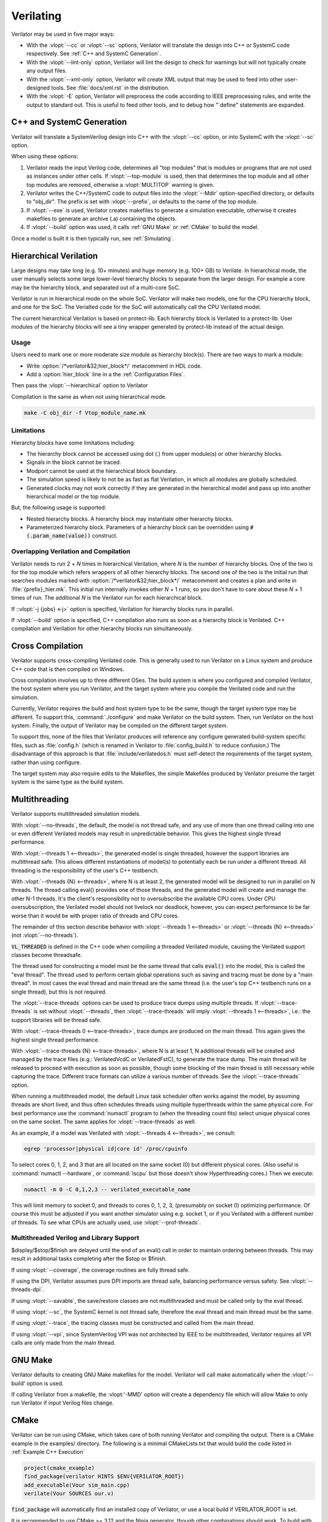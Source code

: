 .. Copyright 2003-2021 by Wilson Snyder.
.. SPDX-License-Identifier: LGPL-3.0-only OR Artistic-2.0

**********
Verilating
**********

Verilator may be used in five major ways:

* With the :vlopt:`--cc` or :vlopt:`--sc` options, Verilator will translate
  the design into C++ or SystemC code respectively.  See :ref:`C++ and
  SystemC Generation`.

* With the :vlopt:`--lint-only` option, Verilator will lint the design to
  check for warnings but will not typically create any output files.

* With the :vlopt:`--xml-only` option, Verilator will create XML output
  that may be used to feed into other user-designed tools.  See
  :file:`docs/xml.rst` in the distribution.

* With the :vlopt:`-E` option, Verilator will preprocess the code according
  to IEEE preprocessing rules, and write the output to standard out. This
  is useful to feed other tools, and to debug how "\`define" statements are
  expanded.


.. _C++ and SystemC Generation:

C++ and SystemC Generation
==========================

Verilator will translate a SystemVerilog design into C++ with the
:vlopt:`--cc` option, or into SystemC with the :vlopt:`--sc` option.

When using these options:

#. Verilator reads the input Verilog code, determines all "top modules" that
   is modules or programs that are not used as instances under other cells.
   If :vlopt:`--top-module` is used, then that determines the top module and
   all other top modules are removed, otherwise a :vlopt:`MULTITOP` warning
   is given.

#. Verilator writes the C++/SystemC code to output files into the
   :vlopt:`--Mdir` option-specified directory, or defaults to "obj_dir".
   The prefix is set with :vlopt:`--prefix`, or defaults to the name of the
   top module.

#. If :vlopt:`--exe` is used, Verilator creates makefiles to generate a
   simulation executable, otherwise it creates makefiles to generate an
   archive (.a) containing the objects.

#. If :vlopt:`--build` option was used, it calls :ref:`GNU Make` or
   :ref:`CMake` to build the model.

Once a model is built it is then typically run, see :ref:`Simulating`.


.. _Hierarchical Verilation:

Hierarchical Verilation
=======================

Large designs may take long (e.g. 10+ minutes) and huge memory (e.g. 100+
GB) to Verilate.  In hierarchical mode, the user manually selects some
large lower-level hierarchy blocks to separate from the larger design. For
example a core may be the hierarchy block, and separated out of a
multi-core SoC.

Verilator is run in hierarchical mode on the whole SoC.  Verilator will
make two models, one for the CPU hierarchy block, and one for the SoC.  The
Verialted code for the SoC will automatically call the CPU Verilated model.

The current hierarchical Verilation is based on protect-lib. Each hierarchy
block is Verilated to a protect-lib. User modules of the hierarchy blocks
will see a tiny wrapper generated by protect-lib instead of the actual
design.


Usage
-----

Users need to mark one or more moderate size module as hierarchy block(s).
There are two ways to mark a module:

* Write :option:`/*verilator&32;hier_block*/` metacomment in HDL code.

* Add a :option:`hier_block` line in a the :ref:`Configuration Files`.

Then pass the :vlopt:`--hierarchical` option to Verilator

Compilation is the same as when not using hierarchical mode.

.. code-block:: bash

    make -C obj_dir -f Vtop_module_name.mk


Limitations
-----------

Hierarchy blocks have some limitations including:

* The hierarchy block cannot be accessed using dot (.) from upper module(s)
  or other hierarchy blocks.

* Signals in the block cannot be traced.

* Modport cannot be used at the hierarchical block boundary.

* The simulation speed is likely to not be as fast as flat Verilation, in
  which all modules are globally scheduled.

* Generated clocks may not work correctly if they are generated in the
  hierarchical model and pass up into another hierarchical model or the top
  module.

But, the following usage is supported:

* Nested hierarchy blocks. A hierarchy block may instantiate other
  hierarchy blocks.

* Parameterized hierarchy block. Parameters of a hierarchy block can be
  overridden using :code:`#(.param_name(value))` construct.


.. _Overlapping Verilation and Compilation:

Overlapping Verilation and Compilation
--------------------------------------

Verilator needs to run 2 + *N* times in hierarchical Verilation, where *N*
is the number of hierarchy blocks. One of the two is for the top module
which refers wrappers of all other hierarchy blocks.  The second one of the
two is the initial run that searches modules marked with
:option:`/*verilator&32;hier_block*/` metacomment and creates a plan and
write in :file:`{prefix}_hier.mk`.  This initial run internally invokes
other *N* + 1 runs, so you don't have to care about these *N* + 1 times of
run. The additional *N* is the Verilator run for each hierarchical block.

If ::vlopt:`-j {jobs} <-j>` option is specified, Verilation for hierarchy
blocks runs in parallel.

If :vlopt:`--build` option is specified, C++ compilation also runs as soon
as a hierarchy block is Verilated. C++ compilation and Verilation for other
hierarchy blocks run simultaneously.


Cross Compilation
=================

Verilator supports cross-compiling Verilated code.  This is generally used
to run Verilator on a Linux system and produce C++ code that is then compiled
on Windows.

Cross compilation involves up to three different OSes.  The build system is
where you configured and compiled Verilator, the host system where you run
Verilator, and the target system where you compile the Verilated code and
run the simulation.

Currently, Verilator requires the build and host system type to be the
same, though the target system type may be different.  To support this,
:command:`./configure` and make Verilator on the build system.  Then, run
Verilator on the host system.  Finally, the output of Verilator may be
compiled on the different target system.

To support this, none of the files that Verilator produces will reference
any configure generated build-system specific files, such as
:file:`config.h` (which is renamed in Verilator to :file:`config_build.h`
to reduce confusion.)  The disadvantage of this approach is that
:file:`include/verilatedos.h` must self-detect the requirements of the
target system, rather than using configure.

The target system may also require edits to the Makefiles, the simple
Makefiles produced by Verilator presume the target system is the same type
as the build system.


.. _Multithreading:

Multithreading
==============

Verilator supports multithreaded simulation models.

With :vlopt:`--no-threads`, the default, the model is not thread safe, and
any use of more than one thread calling into one or even different
Verilated models may result in unpredictable behavior. This gives the
highest single thread performance.

With :vlopt:`--threads 1 <--threads>`, the generated model is single
threaded, however the support libraries are multithread safe. This allows
different instantiations of model(s) to potentially each be run under a
different thread. All threading is the responsibility of the user's C++
testbench.

With :vlopt:`--threads {N} <--threads>`, where N is at least 2, the
generated model will be designed to run in parallel on N threads. The
thread calling eval() provides one of those threads, and the generated
model will create and manage the other N-1 threads. It's the client's
responsibility not to oversubscribe the available CPU cores. Under CPU
oversubscription, the Verilated model should not livelock nor deadlock,
however, you can expect performance to be far worse than it would be with
proper ratio of threads and CPU cores.

The remainder of this section describe behavior with :vlopt:`--threads 1
<--threads>` or :vlopt:`--threads {N} <--threads>` (not
:vlopt:`--no-threads`).

:code:`VL_THREADED` is defined in the C++ code when compiling a threaded
Verilated module, causing the Verilated support classes become threadsafe.

The thread used for constructing a model must be the same thread that calls
:code:`eval()` into the model, this is called the "eval thread". The thread
used to perform certain global operations such as saving and tracing must
be done by a "main thread". In most cases the eval thread and main thread
are the same thread (i.e. the user's top C++ testbench runs on a single
thread), but this is not required.

The :vlopt:`--trace-threads` options can be used to produce trace dumps
using multiple threads. If :vlopt:`--trace-threads` is set without
:vlopt:`--threads`, then :vlopt:`--trace-threads` will imply
:vlopt:`--threads 1 <--threads>`, i.e.: the support libraries will be
thread safe.

With :vlopt:`--trace-threads 0 <--trace-threads>`, trace dumps are produced
on the main thread. This again gives the highest single thread performance.

With :vlopt:`--trace-threads {N} <--trace-threads>`, where N is at least 1,
N additional threads will be created and managed by the trace files (e.g.:
VerilatedVcdC or VerilatedFstC), to generate the trace dump. The main
thread will be released to proceed with execution as soon as possible,
though some blocking of the main thread is still necessary while capturing
the trace. Different trace formats can utilize a various number of
threads. See the :vlopt:`--trace-threads` option.

When running a multithreaded model, the default Linux task scheduler often
works against the model, by assuming threads are short lived, and thus
often schedules threads using multiple hyperthreads within the same
physical core. For best performance use the :command:`numactl` program to
(when the threading count fits) select unique physical cores on the same
socket. The same applies for :vlopt:`--trace-threads` as well.

As an example, if a model was Verilated with :vlopt:`--threads 4
<--threads>`, we consult:

.. code-block:: bash

    egrep 'processor|physical id|core id' /proc/cpuinfo

To select cores 0, 1, 2, and 3 that are all located on the same socket (0)
but different physical cores.  (Also useful is :command:`numactl
--hardware`, or :command:`lscpu` but those doesn't show Hyperthreading
cores.) Then we execute:

.. code-block:: bash

    numactl -m 0 -C 0,1,2,3 -- verilated_executable_name

This will limit memory to socket 0, and threads to cores 0, 1, 2, 3,
(presumably on socket 0) optimizing performance.  Of course this must be
adjusted if you want another simulator using e.g. socket 1, or if you
Verilated with a different number of threads.  To see what CPUs are
actually used, use :vlopt:`--prof-threads`.


Multithreaded Verilog and Library Support
-----------------------------------------

$display/$stop/$finish are delayed until the end of an eval() call in order
to maintain ordering between threads. This may result in additional tasks
completing after the $stop or $finish.

If using :vlopt:`--coverage`, the coverage routines are fully thread safe.

If using the DPI, Verilator assumes pure DPI imports are thread safe,
balancing performance versus safety. See :vlopt:`--threads-dpi`.

If using :vlopt:`--savable`, the save/restore classes are not multithreaded
and must be called only by the eval thread.

If using :vlopt:`--sc`, the SystemC kernel is not thread safe, therefore
the eval thread and main thread must be the same.

If using :vlopt:`--trace`, the tracing classes must be constructed and
called from the main thread.

If using :vlopt:`--vpi`, since SystemVerilog VPI was not architected by
IEEE to be multithreaded, Verilator requires all VPI calls are only made
from the main thread.


.. _GNU Make:

GNU Make
========

Verilator defaults to creating GNU Make makefiles for the model.  Verilator
will call make automatically when the :vlopt:'--build' option is used.

If calling Verilator from a makefile, the :vlopt:'-MMD' option will create
a dependency file which will allow Make to only run Verilator if input
Verilog files change.

.. _CMake:

CMake
=====

Verilator can be run using CMake, which takes care of both running
Verilator and compiling the output. There is a CMake example in the
examples/ directory. The following is a minimal CMakeLists.txt that would
build the code listed in :ref:`Example C++ Execution`

.. code-block:: CMake

     project(cmake_example)
     find_package(verilator HINTS $ENV{VERILATOR_ROOT})
     add_executable(Vour sim_main.cpp)
     verilate(Vour SOURCES our.v)

:code:`find_package` will automatically find an installed copy of
Verilator, or use a local build if VERILATOR_ROOT is set.

It is recommended to use CMake >= 3.12 and the Ninja generator, though
other combinations should work. To build with CMake, change to the folder
containing CMakeLists.txt and run:

.. code-block:: bash

     mkdir build
     cd build
     cmake -GNinja ..
     ninja

Or to build with your system default generator:

.. code-block:: bash

     mkdir build
     cd build
     cmake ..
     cmake --build .

If you're building the example you should have an executable to run:

.. code-block:: bash

     ./Vour

The package sets the CMake variables verilator_FOUND, VERILATOR_ROOT and
VERILATOR_BIN to the appropriate values, and also creates a verilate()
function. verilate() will automatically create custom commands to run
Verilator and add the generated C++ sources to the target specified.

Verilate in CMake
-----------------

.. code-block:: CMake

     verilate(target SOURCES source ... [TOP_MODULE top] [PREFIX name]
              [TRACE] [TRACE_FST] [SYSTEMC] [COVERAGE]
              [INCLUDE_DIRS dir ...] [OPT_SLOW ...] [OPT_FAST ...]
              [OPT_GLOBAL ..] [DIRECTORY dir] [VERILATOR_ARGS ...])

Lowercase and ... should be replaced with arguments, the uppercase parts
delimit the arguments and can be passed in any order, or left out entirely
if optional.

verilate(target ...) can be called multiple times to add other Verilog
modules to an executable or library target.

When generating Verilated SystemC sources, you should also include the
SystemC include directories and link to the SystemC libraries.

.. describe:: target

   Name of a target created by add_executable or add_library.

.. describe:: COVERAGE

   Optional. Enables coverage if present, equivalent to "VERILATOR_ARGS
   --coverage"

.. describe:: DIRECTORY

   Optional. Set the verilator output directory. It is preferable to use
   the default, which will avoid collisions with other files.

.. describe:: INCLUDE_DIRS

   Optional. Sets directories that Verilator searches (same as -y).

.. describe:: OPT_SLOW

   Optional. Set compiler options for the slow path. You may want to reduce
   the optimization level to improve compile times with large designs.

.. describe:: OPT_FAST

   Optional. Set compiler options for the fast path.

.. describe:: OPT_GLOBAL

   Optional. Set compiler options for the common runtime library used by
   Verilated models.

.. describe:: PREFIX

   Optional. Sets the Verilator output prefix. Defaults to the name of the
   first source file with a "V" prepended. Must be unique in each call to
   verilate(), so this is necessary if you build a module multiple times
   with different parameters. Must be a valid C++ identifier, i.e. contains
   no white space and only characters A-Z, a-z, 0-9 or _.

.. describe:: SOURCES

   List of Verilog files to Verilate. Must have at least one file.

.. describe:: SYSTEMC

   Optional. Enables SystemC mode, defaults to C++ if not specified.

   When using Accellera's SystemC with CMake support, a CMake target is
   available that simplifies the SystemC steps. This will only work if the
   SystemC installation can be found by CMake. This can be configured by
   setting the CMAKE_PREFIX_PATH variable during CMake configuration.

   Don't forget to set the same C++ standard for the Verilated sources as
   the SystemC library. This can be specified using the SYSTEMC_CXX_FLAGS
   environment variable.

.. describe:: TOP_MODULE

   Optional. Sets the name of the top module. Defaults to the name of the
   first file in the SOURCES array.

.. describe:: TRACE

   Optional. Enables VCD tracing if present, equivalent to "VERILATOR_ARGS
   --trace".

.. describe:: TRACE_FST

   Optional. Enables FST tracing if present, equivalent to "VERILATOR_ARGS
   --trace-fst".

.. describe:: VERILATOR_ARGS

   Optional. Extra arguments to Verilator. Do not specify :vlopt:`--Mdir`
   or :vlopt:`--prefix` here, use DIRECTORY or PREFIX.


SystemC Link in CMake
---------------------

Verilator's CMake support provides a convenience function to automatically
find and link to the SystemC library.  It can be used as:

.. code-block:: CMake

     verilator_link_systemc(target)

where target is the name of your target.

The search paths can be configured by setting some variables:

.. describe:: SYSTEMC_INCLUDE

   Sets the direct path to the SystemC includes.

.. describe:: SYSTEMC_LIBDIR

   Sets the direct path to the SystemC libraries.

.. describe:: SYSTEMC_ROOT

   Sets the installation prefix of an installed SystemC library.

.. describe:: SYSTEMC

   Sets the installation prefix of an installed SystemC library. (Same as
   SYSTEMC_ROOT).
